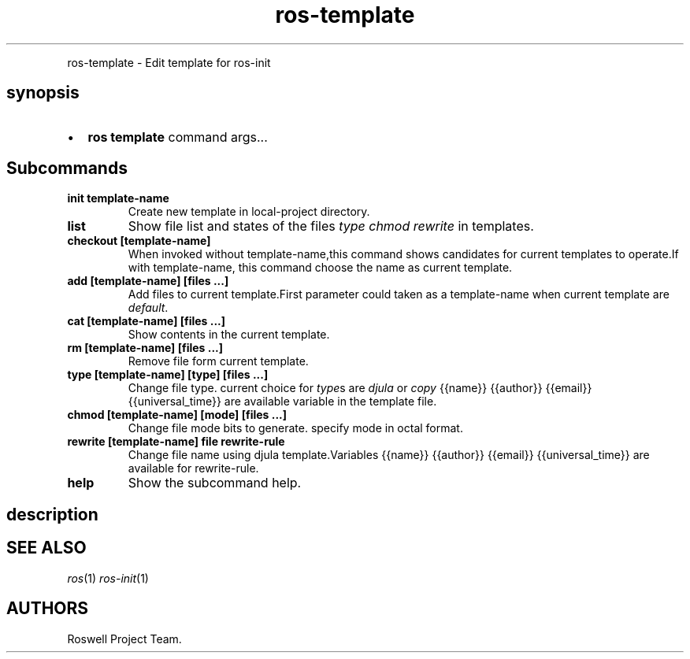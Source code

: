 .TH "ros-template" "1" "" "" ""
.nh \" Turn off hyphenation by default.
.PP
ros\-template \- Edit template for ros\-init
.SH synopsis
.IP \[bu] 2
\f[B]ros template\f[] command args...
.SH Subcommands
.TP
.B init template\-name
Create new template in local\-project directory.
.RS
.RE
.TP
.B list
Show file list and states of the files \f[I]type\f[] \f[I]chmod\f[]
\f[I]rewrite\f[] in templates.
.RS
.RE
.TP
.B checkout [template\-name]
When invoked without template\-name,this command shows candidates for
current templates to operate.If with template\-name, this command choose
the name as current template.
.RS
.RE
.TP
.B add [template\-name] [files ...]
Add files to current template.First parameter could taken as a
template\-name when current template are \f[I]default\f[].
.RS
.RE
.TP
.B cat [template\-name] [files ...]
Show contents in the current template.
.RS
.RE
.TP
.B rm [template\-name] [files ...]
Remove file form current template.
.RS
.RE
.TP
.B type [template\-name] [type] [files ...]
Change file type.
current choice for \f[I]type\f[]s are \f[I]djula\f[] or \f[I]copy\f[]
{{name}} {{author}} {{email}} {{universal_time}} are available variable
in the template file.
.RS
.RE
.TP
.B chmod [template\-name] [mode] [files ...]
Change file mode bits to generate.
specify mode in octal format.
.RS
.RE
.TP
.B rewrite [template\-name] file rewrite\-rule
Change file name using djula template.Variables {{name}} {{author}}
{{email}} {{universal_time}} are available for rewrite\-rule.
.RS
.RE
.TP
.B help
Show the subcommand help.
.RS
.RE
.SH description
.SH SEE ALSO
.PP
\f[I]ros\f[](1) \f[I]ros\-init\f[](1)
.SH AUTHORS
Roswell Project Team.
